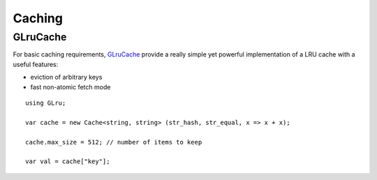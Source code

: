 Caching
=======

GLruCache
---------

For basic caching requirements, `GLruCache`_ provide a really simple yet
powerful implementation of a LRU cache with a useful features:

-   eviction of arbitrary keys
-   fast non-atomic fetch mode

.. _glrucache: https://github.com/chergert/glrucache

::

    using GLru;

    var cache = new Cache<string, string> (str_hash, str_equal, x => x + x);

    cache.max_size = 512; // number of items to keep

    var val = cache["key"];

